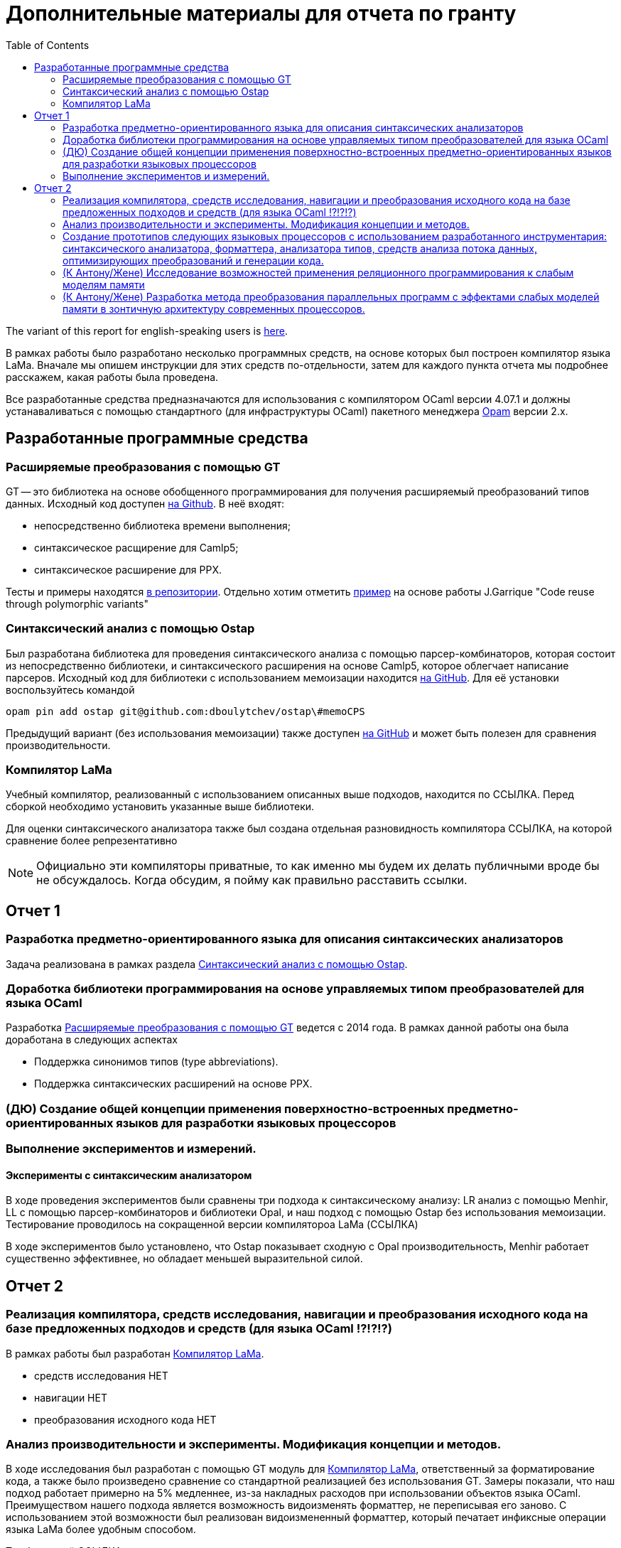:source-highlighter: pygments
:pygments-style: monokai
:local-css-style: pastie

:toc:


Дополнительные материалы для отчета по гранту
=============================================

:Author: Dmitrii Kosarev a.k.a. Kakadu
:email:  Dmitrii.Kosarev@protonmail.ch


The variant of this report for english-speaking users is  link:index_eng.html[here].

В рамках работы было разработано несколько программных средств, на основе которых был построен компилятор языка LaMa. Вначале мы опишем инструкции для этих средств по-отдельности, затем для каждого пункта отчета мы подробнее расскажем, какая работы была проведена.

Все разработанные средства предназначаются для использования с компилятором OCaml версии 4.07.1 и должны устанаваливаться с помощью стандартного (для инфраструктуры OCaml) пакетного менеджера https://opam.ocaml.org[Opam] версии 2.x.




== Разработанные программные средства

[[GT]]
=== Расширяемые преобразования с помощью GT

GT -- это библиотека на основе обобщенного программирования для получения расширяемый преобразований типов данных. Исходный код доступен https://github.com/Kakadu/GT/tree/v0.3.0[на Github].
В неё входят:

* непосредственно библиотека времени выполнения;
* синтаксическое расщирение для Camlp5;
* синтаксическое расширение для PPX.

Тесты и примеры находятся https://github.com/Kakadu/GT/tree/v0.3.0/regression[в репозитории]. Отдельно хотим отметить https://github.com/Kakadu/GT/blob/v0.3.0/regression/test840garrique.ml[пример] на основе работы J.Garrique "Code reuse through polymorphic variants"

[[ostap]]
=== Синтаксический анализ с помощью Ostap

Был разработана библиотека для проведения синтаксического анализа с помощью парсер-комбинаторов, которая состоит из непосредственно библиотеки, и синтаксического расширения на основе Camlp5, которое облегчает написание парсеров. Исходный код для библиотеки с использованием мемоизации находится https://github.com/dboulytchev/ostap/tree/memoCPS[на GitHub]. Для её установки воспользуйтесь командой

`opam pin add ostap git@github.com:dboulytchev/ostap\#memoCPS`


Предыдущий вариант (без использования мемоизации) также доступен https://github.com/Kakadu/ostap/tree/master-very-old[на GitHub] и может быть полезен для сравнения производительности.



[[LaMa]]
=== Компилятор LaMa

Учебный компилятор, реализованный с использованием описанных выше подходов, находится по ССЫЛКА. Перед сборкой необходимо установить указанные выше библиотеки.

Для оценки синтаксического анализатора также был создана отдельная разновидность компилятора ССЫЛКА, на которой сравнение более репрезентативно


[NOTE]
Официально эти компиляторы приватные, то как именно мы будем их делать публичными вроде бы не обсуждалось. Когда обсудим, я пойму как правильно расставить ссылки.



== Отчет 1

=== Разработка предметно-ориентированного языка для описания синтаксических анализаторов

//, основанного на парсер-комбинаторах, и его реализация в виде синтаксического расширения для языка OCaml.

Задача реализована в рамках раздела <<ostap>>.


===  Доработка библиотеки программирования на основе управляемых типом преобразователей для языка OСaml

Разработка <<GT>> ведется с 2014 года. В рамках данной работы она была доработана в следующих аспектах

* Поддержка синонимов типов (type abbreviations).
* Поддержка синтаксических расширений на основе PPX.

=== (ДЮ) Создание общей концепции применения поверхностно-встроенных предметно-ориентированных языков для разработки языковых процессоров

=== Выполнение экспериментов и измерений.

==== Эксперименты с синтаксическим анализатором

В ходе проведения экспериментов были сравнены три подхода к синтаксическому анализу: LR анализ с помощью Menhir, LL с помощью парсер-комбинаторов и библиотеки Opal, и наш подход с помощью Ostap без использования мемоизации. Тестирование проводилось на сокращенной версии компилятороа LaMa (ССЫЛКА)

В ходе экспериментов было установлено, что Ostap показывает сходную с Opal производительность, Menhir работает существенно эффективнее, но обладает меньшей выразительной силой.



// ==== 222

// Выполнение экспериментов и измерений.


== Отчет 2

=== Реализация компилятора, средств исследования, навигации и преобразования исходного кода на базе предложенных подходов и средств (для языка OCaml !?!?!?)

В рамках работы был разработан <<LaMa>>.

* средств исследования НЕТ
* навигации НЕТ
* преобразования исходного кода  НЕТ

=== Анализ производительности и эксперименты. Модификация концепции и методов.

В ходе исследования был разработан с помощью GT модуль для <<LaMa>>,  ответственный за форматирование кода, а также было произведено сравнение со стандартной реализацией без использования GT. Замеры показали, что наш подход работает примерно на 5% медленнее, из-за накладных расходов при использовании объектов языка OCaml. Преимуществом нашего подхода является возможность видоизменять форматтер, не переписывая его заново. С использованием этой возможности был реализован видоизмененный форматтер, который печатает инфиксные операции языка LaMa более удобным способом.

Тут будет ещё ССЫЛКА


=== Создание прототипов следующих языковых процессоров с использованием разработанного инструментария: синтаксического анализатора, форматтера, анализатора типов, средств анализа потока данных, оптимизирующих преобразований и генерации кода.

В рамках <<LaMa>> были разработано следующие средства:

* синактсический анализатор на основе Ostap (ССЫЛКА)
* форматтер (ССЫЛКА)
* средства анализа потока данных (А есть ли оно у нас)
* оптимизирующие преобразования  (А есть ли они у нас)
* генерация кода в архитектуру x86

=== (К Антону/Жене) Исследование возможностей применения реляционного программирования к слабым моделям памяти

=== (К Антону/Жене) Разработка метода преобразования параллельных программ с эффектами слабых моделей памяти в зонтичную архитектуру современных процессоров.

// .Optional Title
// [NOTE]
// *NOTE* Block


ifdef::backend-docbook[]
[index]
Example Index
-------------
////////////////////////////////////////////////////////////////
The index is normally left completely empty, it's contents being
generated automatically by the DocBook toolchain.
////////////////////////////////////////////////////////////////
endif::backend-docbook[]

